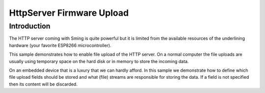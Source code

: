 HttpServer Firmware Upload
=========================

Introduction
------------

The HTTP server coming with Sming is quite powerful but it is limited
from the available resources of the underlining hardware (your favorite
ESP8266 microcontroller).

This sample demonstrates how to enable file upload of the HTTP server.
On a normal computer the file uploads are usually using
temporary space on the hard disk or in memory to store the incoming data.

On an embedded device that is a luxury that we can hardly afford.
In this sample we demonstrate how to define which file upload fields
should be stored and what (file) streams are responsible for storing the data.
If a field is not specified then its content will be discarded.